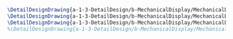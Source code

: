 #+BEGIN_SRC tex :tangle  yes :tangle MechanicalDisplay.tex
\DetailDesignDrawing{a-1-3-DetailDesign/b-MechanicalDisplay/MechanicalDisplay.png}{\vishakh Mechanical Display View 1}
\DetailDesignDrawing{a-1-3-DetailDesign/b-MechanicalDisplay/MechanicalDisplay1.png}{\vishakh Mechanical DisplayView 2}
\DetailDesignDrawing{a-1-3-DetailDesign/b-MechanicalDisplay/MechanicalDisplay2.png}{\vishakh Mechanical Display View 3}
%\DetailDesignDrawing{a-1-3-DetailDesign/b-MechanicalDisplay/MechanicalDisplay3.png}{\vishakh Mechanical Display View 4}
#+END_SRC

